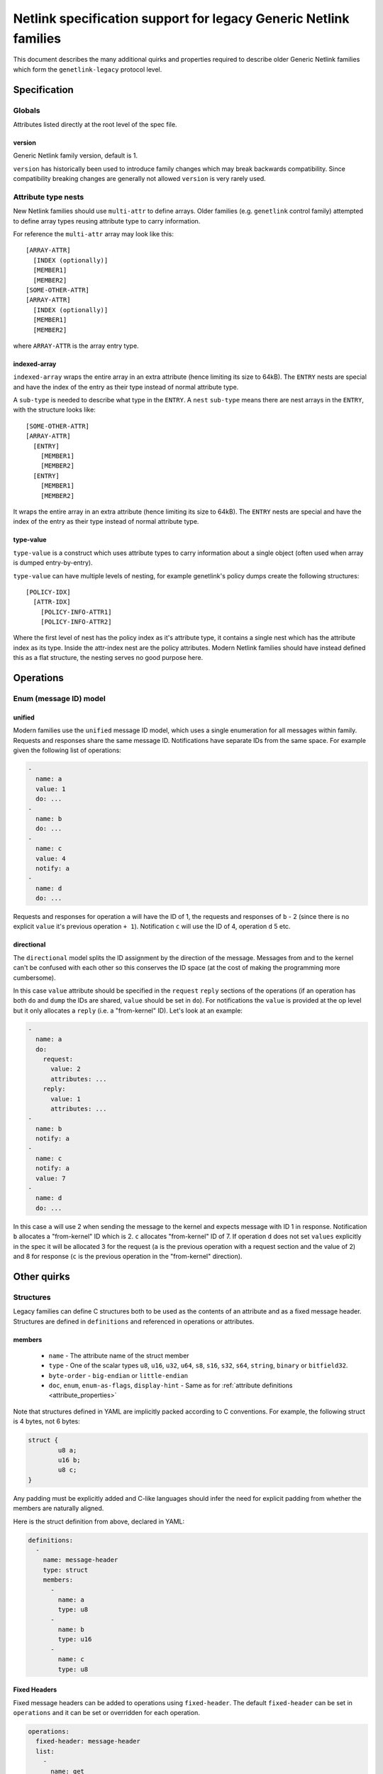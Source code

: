 .. SPDX-License-Identifier: BSD-3-Clause

=================================================================
Netlink specification support for legacy Generic Netlink families
=================================================================

This document describes the many additional quirks and properties
required to describe older Generic Netlink families which form
the ``genetlink-legacy`` protocol level.

Specification
=============

Globals
-------

Attributes listed directly at the root level of the spec file.

version
~~~~~~~

Generic Netlink family version, default is 1.

``version`` has historically been used to introduce family changes
which may break backwards compatibility. Since compatibility breaking changes
are generally not allowed ``version`` is very rarely used.

Attribute type nests
--------------------

New Netlink families should use ``multi-attr`` to define arrays.
Older families (e.g. ``genetlink`` control family) attempted to
define array types reusing attribute type to carry information.

For reference the ``multi-attr`` array may look like this::

  [ARRAY-ATTR]
    [INDEX (optionally)]
    [MEMBER1]
    [MEMBER2]
  [SOME-OTHER-ATTR]
  [ARRAY-ATTR]
    [INDEX (optionally)]
    [MEMBER1]
    [MEMBER2]

where ``ARRAY-ATTR`` is the array entry type.

indexed-array
~~~~~~~~~~~~~

``indexed-array`` wraps the entire array in an extra attribute (hence
limiting its size to 64kB). The ``ENTRY`` nests are special and have the
index of the entry as their type instead of normal attribute type.

A ``sub-type`` is needed to describe what type in the ``ENTRY``. A ``nest``
``sub-type`` means there are nest arrays in the ``ENTRY``, with the structure
looks like::

  [SOME-OTHER-ATTR]
  [ARRAY-ATTR]
    [ENTRY]
      [MEMBER1]
      [MEMBER2]
    [ENTRY]
      [MEMBER1]
      [MEMBER2]

It wraps the entire array in an extra attribute (hence limiting its size
to 64kB). The ``ENTRY`` nests are special and have the index of the entry
as their type instead of normal attribute type.

type-value
~~~~~~~~~~

``type-value`` is a construct which uses attribute types to carry
information about a single object (often used when array is dumped
entry-by-entry).

``type-value`` can have multiple levels of nesting, for example
genetlink's policy dumps create the following structures::

  [POLICY-IDX]
    [ATTR-IDX]
      [POLICY-INFO-ATTR1]
      [POLICY-INFO-ATTR2]

Where the first level of nest has the policy index as it's attribute
type, it contains a single nest which has the attribute index as its
type. Inside the attr-index nest are the policy attributes. Modern
Netlink families should have instead defined this as a flat structure,
the nesting serves no good purpose here.

Operations
==========

Enum (message ID) model
-----------------------

unified
~~~~~~~

Modern families use the ``unified`` message ID model, which uses
a single enumeration for all messages within family. Requests and
responses share the same message ID. Notifications have separate
IDs from the same space. For example given the following list
of operations:

.. code-block:: yaml

  -
    name: a
    value: 1
    do: ...
  -
    name: b
    do: ...
  -
    name: c
    value: 4
    notify: a
  -
    name: d
    do: ...

Requests and responses for operation ``a`` will have the ID of 1,
the requests and responses of ``b`` - 2 (since there is no explicit
``value`` it's previous operation ``+ 1``). Notification ``c`` will
use the ID of 4, operation ``d`` 5 etc.

directional
~~~~~~~~~~~

The ``directional`` model splits the ID assignment by the direction of
the message. Messages from and to the kernel can't be confused with
each other so this conserves the ID space (at the cost of making
the programming more cumbersome).

In this case ``value`` attribute should be specified in the ``request``
``reply`` sections of the operations (if an operation has both ``do``
and ``dump`` the IDs are shared, ``value`` should be set in ``do``).
For notifications the ``value`` is provided at the op level but it
only allocates a ``reply`` (i.e. a "from-kernel" ID). Let's look
at an example:

.. code-block:: yaml

  -
    name: a
    do:
      request:
        value: 2
        attributes: ...
      reply:
        value: 1
        attributes: ...
  -
    name: b
    notify: a
  -
    name: c
    notify: a
    value: 7
  -
    name: d
    do: ...

In this case ``a`` will use 2 when sending the message to the kernel
and expects message with ID 1 in response. Notification ``b`` allocates
a "from-kernel" ID which is 2. ``c`` allocates "from-kernel" ID of 7.
If operation ``d`` does not set ``values`` explicitly in the spec
it will be allocated 3 for the request (``a`` is the previous operation
with a request section and the value of 2) and 8 for response (``c`` is
the previous operation in the "from-kernel" direction).

Other quirks
============

Structures
----------

Legacy families can define C structures both to be used as the contents of
an attribute and as a fixed message header. Structures are defined in
``definitions``  and referenced in operations or attributes.

members
~~~~~~~

 - ``name`` - The attribute name of the struct member
 - ``type`` - One of the scalar types ``u8``, ``u16``, ``u32``, ``u64``, ``s8``,
   ``s16``, ``s32``, ``s64``, ``string``, ``binary`` or ``bitfield32``.
 - ``byte-order`` - ``big-endian`` or ``little-endian``
 - ``doc``, ``enum``, ``enum-as-flags``, ``display-hint`` - Same as for
   :ref:`attribute definitions <attribute_properties>`

Note that structures defined in YAML are implicitly packed according to C
conventions. For example, the following struct is 4 bytes, not 6 bytes:

.. code-block:: c

  struct {
          u8 a;
          u16 b;
          u8 c;
  }

Any padding must be explicitly added and C-like languages should infer the
need for explicit padding from whether the members are naturally aligned.

Here is the struct definition from above, declared in YAML:

.. code-block:: yaml

  definitions:
    -
      name: message-header
      type: struct
      members:
        -
          name: a
          type: u8
        -
          name: b
          type: u16
        -
          name: c
          type: u8

Fixed Headers
~~~~~~~~~~~~~

Fixed message headers can be added to operations using ``fixed-header``.
The default ``fixed-header`` can be set in ``operations`` and it can be set
or overridden for each operation.

.. code-block:: yaml

  operations:
    fixed-header: message-header
    list:
      -
        name: get
        fixed-header: custom-header
        attribute-set: message-attrs

Attributes
~~~~~~~~~~

A ``binary`` attribute can be interpreted as a C structure using a
``struct`` property with the name of the structure definition. The
``struct`` property implies ``sub-type: struct`` so it is not necessary to
specify a sub-type.

.. code-block:: yaml

  attribute-sets:
    -
      name: stats-attrs
      attributes:
        -
          name: stats
          type: binary
          struct: vport-stats

C Arrays
--------

Legacy families also use ``binary`` attributes to encapsulate C arrays. The
``sub-type`` is used to identify the type of scalar to extract.

.. code-block:: yaml

  attributes:
    -
      name: ports
      type: binary
      sub-type: u32

Multi-message DO
----------------

New Netlink families should never respond to a DO operation with multiple
replies, with ``NLM_F_MULTI`` set. Use a filtered dump instead.

At the spec level we can define a ``dumps`` property for the ``do``,
perhaps with values of ``combine`` and ``multi-object`` depending
on how the parsing should be implemented (parse into a single reply
vs list of objects i.e. pretty much a dump).
